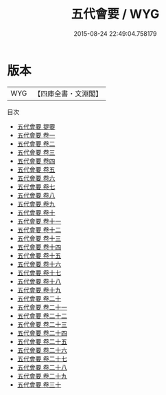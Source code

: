 #+TITLE: 五代會要 / WYG
#+DATE: 2015-08-24 22:49:04.758179
* 版本
 |       WYG|【四庫全書・文淵閣】|
目次
 - [[file:KR2m0003_000.txt::000-1a][五代會要 提要]]
 - [[file:KR2m0003_001.txt::001-1a][五代會要 卷一]]
 - [[file:KR2m0003_002.txt::002-1a][五代會要 卷二]]
 - [[file:KR2m0003_003.txt::003-1a][五代會要 卷三]]
 - [[file:KR2m0003_004.txt::004-1a][五代會要 卷四]]
 - [[file:KR2m0003_005.txt::005-1a][五代會要 卷五]]
 - [[file:KR2m0003_006.txt::006-1a][五代會要 卷六]]
 - [[file:KR2m0003_007.txt::007-1a][五代會要 卷七]]
 - [[file:KR2m0003_008.txt::008-1a][五代會要 卷八]]
 - [[file:KR2m0003_009.txt::009-1a][五代會要 卷九]]
 - [[file:KR2m0003_010.txt::010-1a][五代會要 卷十]]
 - [[file:KR2m0003_011.txt::011-1a][五代會要 卷十一]]
 - [[file:KR2m0003_012.txt::012-1a][五代會要 卷十二]]
 - [[file:KR2m0003_013.txt::013-1a][五代會要 卷十三]]
 - [[file:KR2m0003_014.txt::014-1a][五代會要 卷十四]]
 - [[file:KR2m0003_015.txt::015-1a][五代會要 卷十五]]
 - [[file:KR2m0003_016.txt::016-1a][五代會要 卷十六]]
 - [[file:KR2m0003_017.txt::017-1a][五代會要 卷十七]]
 - [[file:KR2m0003_018.txt::018-1a][五代會要 卷十八]]
 - [[file:KR2m0003_019.txt::019-1a][五代會要 卷十九]]
 - [[file:KR2m0003_020.txt::020-1a][五代會要 卷二十]]
 - [[file:KR2m0003_021.txt::021-1a][五代會要 卷二十一]]
 - [[file:KR2m0003_022.txt::022-1a][五代會要 卷二十二]]
 - [[file:KR2m0003_023.txt::023-1a][五代會要 卷二十三]]
 - [[file:KR2m0003_024.txt::024-1a][五代會要 卷二十四]]
 - [[file:KR2m0003_025.txt::025-1a][五代會要 卷二十五]]
 - [[file:KR2m0003_026.txt::026-1a][五代會要 卷二十六]]
 - [[file:KR2m0003_027.txt::027-1a][五代會要 卷二十七]]
 - [[file:KR2m0003_028.txt::028-1a][五代會要 卷二十八]]
 - [[file:KR2m0003_029.txt::029-1a][五代會要 卷二十九]]
 - [[file:KR2m0003_030.txt::030-1a][五代會要 卷三十]]
